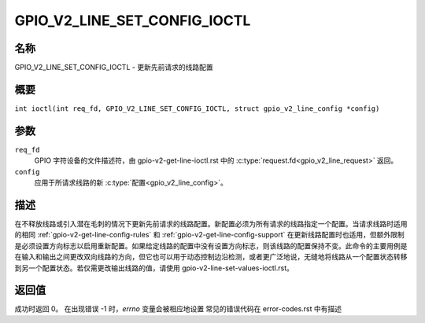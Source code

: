 .. SPDX-许可证标识符: GPL-2.0

.. _GPIO_V2_LINE_SET_CONFIG_IOCTL:

*******************************
GPIO_V2_LINE_SET_CONFIG_IOCTL
*******************************

名称
====

GPIO_V2_LINE_SET_CONFIG_IOCTL - 更新先前请求的线路配置

概要
====

.. c:macro:: GPIO_V2_LINE_SET_CONFIG_IOCTL

``int ioctl(int req_fd, GPIO_V2_LINE_SET_CONFIG_IOCTL, struct gpio_v2_line_config *config)``

参数
====

``req_fd``
    GPIO 字符设备的文件描述符，由 gpio-v2-get-line-ioctl.rst 中的 :c:type:`request.fd<gpio_v2_line_request>` 返回。
``config``
    应用于所请求线路的新 :c:type:`配置<gpio_v2_line_config>`。

描述
====

在不释放线路或引入潜在毛刺的情况下更新先前请求的线路配置。新配置必须为所有请求的线路指定一个配置。当请求线路时适用的相同 :ref:`gpio-v2-get-line-config-rules` 和 :ref:`gpio-v2-get-line-config-support` 在更新线路配置时也适用，但额外限制是必须设置方向标志以启用重新配置。如果给定线路的配置中没有设置方向标志，则该线路的配置保持不变。此命令的主要用例是在输入和输出之间更改双向线路的方向，但它也可以用于动态控制边沿检测，或者更广泛地说，无缝地将线路从一个配置状态转移到另一个配置状态。若仅需更改输出线路的值，请使用 gpio-v2-line-set-values-ioctl.rst。

返回值
====

成功时返回 0。
在出现错误 -1 时，`errno` 变量会被相应地设置
常见的错误代码在 error-codes.rst 中有描述
